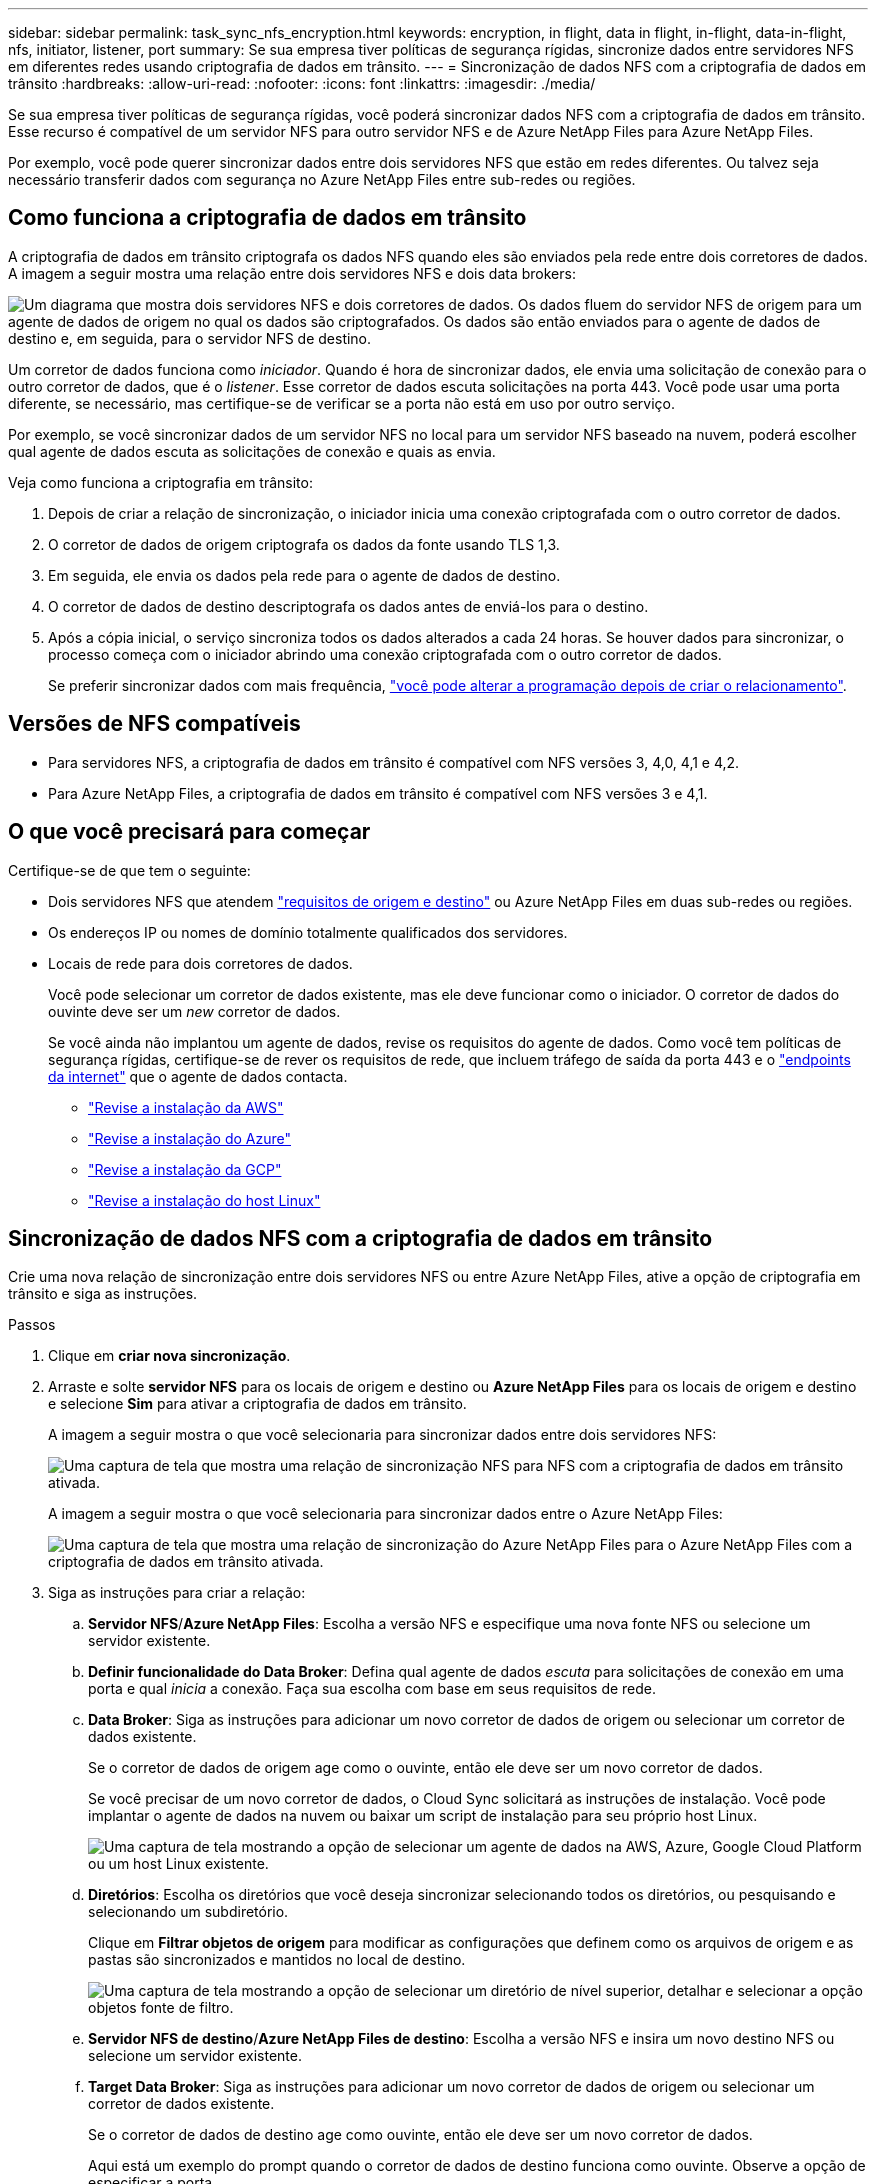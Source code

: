 ---
sidebar: sidebar 
permalink: task_sync_nfs_encryption.html 
keywords: encryption, in flight, data in flight, in-flight, data-in-flight, nfs, initiator, listener, port 
summary: Se sua empresa tiver políticas de segurança rígidas, sincronize dados entre servidores NFS em diferentes redes usando criptografia de dados em trânsito. 
---
= Sincronização de dados NFS com a criptografia de dados em trânsito
:hardbreaks:
:allow-uri-read: 
:nofooter: 
:icons: font
:linkattrs: 
:imagesdir: ./media/


Se sua empresa tiver políticas de segurança rígidas, você poderá sincronizar dados NFS com a criptografia de dados em trânsito. Esse recurso é compatível de um servidor NFS para outro servidor NFS e de Azure NetApp Files para Azure NetApp Files.

Por exemplo, você pode querer sincronizar dados entre dois servidores NFS que estão em redes diferentes. Ou talvez seja necessário transferir dados com segurança no Azure NetApp Files entre sub-redes ou regiões.



== Como funciona a criptografia de dados em trânsito

A criptografia de dados em trânsito criptografa os dados NFS quando eles são enviados pela rede entre dois corretores de dados. A imagem a seguir mostra uma relação entre dois servidores NFS e dois data brokers:

image:diagram_nfs_encryption.gif["Um diagrama que mostra dois servidores NFS e dois corretores de dados. Os dados fluem do servidor NFS de origem para um agente de dados de origem no qual os dados são criptografados. Os dados são então enviados para o agente de dados de destino e, em seguida, para o servidor NFS de destino."]

Um corretor de dados funciona como _iniciador_. Quando é hora de sincronizar dados, ele envia uma solicitação de conexão para o outro corretor de dados, que é o _listener_. Esse corretor de dados escuta solicitações na porta 443. Você pode usar uma porta diferente, se necessário, mas certifique-se de verificar se a porta não está em uso por outro serviço.

Por exemplo, se você sincronizar dados de um servidor NFS no local para um servidor NFS baseado na nuvem, poderá escolher qual agente de dados escuta as solicitações de conexão e quais as envia.

Veja como funciona a criptografia em trânsito:

. Depois de criar a relação de sincronização, o iniciador inicia uma conexão criptografada com o outro corretor de dados.
. O corretor de dados de origem criptografa os dados da fonte usando TLS 1,3.
. Em seguida, ele envia os dados pela rede para o agente de dados de destino.
. O corretor de dados de destino descriptografa os dados antes de enviá-los para o destino.
. Após a cópia inicial, o serviço sincroniza todos os dados alterados a cada 24 horas. Se houver dados para sincronizar, o processo começa com o iniciador abrindo uma conexão criptografada com o outro corretor de dados.
+
Se preferir sincronizar dados com mais frequência, link:task_sync_managing_relationships.html#changing-the-settings-for-a-sync-relationship["você pode alterar a programação depois de criar o relacionamento"].





== Versões de NFS compatíveis

* Para servidores NFS, a criptografia de dados em trânsito é compatível com NFS versões 3, 4,0, 4,1 e 4,2.
* Para Azure NetApp Files, a criptografia de dados em trânsito é compatível com NFS versões 3 e 4,1.




== O que você precisará para começar

Certifique-se de que tem o seguinte:

* Dois servidores NFS que atendem link:reference_sync_requirements.html#source-and-target-requirements["requisitos de origem e destino"] ou Azure NetApp Files em duas sub-redes ou regiões.
* Os endereços IP ou nomes de domínio totalmente qualificados dos servidores.
* Locais de rede para dois corretores de dados.
+
Você pode selecionar um corretor de dados existente, mas ele deve funcionar como o iniciador. O corretor de dados do ouvinte deve ser um _new_ corretor de dados.

+
Se você ainda não implantou um agente de dados, revise os requisitos do agente de dados. Como você tem políticas de segurança rígidas, certifique-se de rever os requisitos de rede, que incluem tráfego de saída da porta 443 e o link:reference_sync_networking.html["endpoints da internet"] que o agente de dados contacta.

+
** link:task_sync_installing_aws.html["Revise a instalação da AWS"]
** link:task_sync_installing_azure.html["Revise a instalação do Azure"]
** link:task_sync_installing_gcp.html["Revise a instalação da GCP"]
** link:task_sync_installing_linux.html["Revise a instalação do host Linux"]






== Sincronização de dados NFS com a criptografia de dados em trânsito

Crie uma nova relação de sincronização entre dois servidores NFS ou entre Azure NetApp Files, ative a opção de criptografia em trânsito e siga as instruções.

.Passos
. Clique em *criar nova sincronização*.
. Arraste e solte *servidor NFS* para os locais de origem e destino ou *Azure NetApp Files* para os locais de origem e destino e selecione *Sim* para ativar a criptografia de dados em trânsito.
+
A imagem a seguir mostra o que você selecionaria para sincronizar dados entre dois servidores NFS:

+
image:screenshot_nfs_encryption.gif["Uma captura de tela que mostra uma relação de sincronização NFS para NFS com a criptografia de dados em trânsito ativada."]

+
A imagem a seguir mostra o que você selecionaria para sincronizar dados entre o Azure NetApp Files:

+
image:screenshot_anf_encryption.gif["Uma captura de tela que mostra uma relação de sincronização do Azure NetApp Files para o Azure NetApp Files com a criptografia de dados em trânsito ativada."]

. Siga as instruções para criar a relação:
+
.. *Servidor NFS*/*Azure NetApp Files*: Escolha a versão NFS e especifique uma nova fonte NFS ou selecione um servidor existente.
.. *Definir funcionalidade do Data Broker*: Defina qual agente de dados _escuta_ para solicitações de conexão em uma porta e qual _inicia_ a conexão. Faça sua escolha com base em seus requisitos de rede.
.. *Data Broker*: Siga as instruções para adicionar um novo corretor de dados de origem ou selecionar um corretor de dados existente.
+
Se o corretor de dados de origem age como o ouvinte, então ele deve ser um novo corretor de dados.

+
Se você precisar de um novo corretor de dados, o Cloud Sync solicitará as instruções de instalação. Você pode implantar o agente de dados na nuvem ou baixar um script de instalação para seu próprio host Linux.

+
image:screenshot_create_data_broker.gif["Uma captura de tela mostrando a opção de selecionar um agente de dados na AWS, Azure, Google Cloud Platform ou um host Linux existente."]

.. *Diretórios*: Escolha os diretórios que você deseja sincronizar selecionando todos os diretórios, ou pesquisando e selecionando um subdiretório.
+
Clique em *Filtrar objetos de origem* para modificar as configurações que definem como os arquivos de origem e as pastas são sincronizados e mantidos no local de destino.

+
image:screenshot_directories.gif["Uma captura de tela mostrando a opção de selecionar um diretório de nível superior, detalhar e selecionar a opção objetos fonte de filtro."]

.. *Servidor NFS de destino*/*Azure NetApp Files de destino*: Escolha a versão NFS e insira um novo destino NFS ou selecione um servidor existente.
.. *Target Data Broker*: Siga as instruções para adicionar um novo corretor de dados de origem ou selecionar um corretor de dados existente.
+
Se o corretor de dados de destino age como ouvinte, então ele deve ser um novo corretor de dados.

+
Aqui está um exemplo do prompt quando o corretor de dados de destino funciona como ouvinte. Observe a opção de especificar a porta.

+
image:screenshot_nfs_encryption_listener.gif["Uma captura de tela mostrando a opção de especificar uma porta no corretor de dados do ouvinte."]

.. *Diretórios de destino*: Selecione um diretório de nível superior ou faça uma pesquisa para selecionar um subdiretório existente ou criar uma nova pasta dentro de uma exportação.
.. *Configurações*: Defina como os arquivos de origem e as pastas são sincronizados e mantidos no local de destino.
.. *Revisão*: Revise os detalhes da relação de sincronização e clique em *criar relacionamento*.
+
image:screenshot_nfs_encryption_review.gif["Uma captura de tela mostrando a tela de revisão. Ele mostra os servidores NFS, corretores de dados e informações de rede sobre cada um."]





.Resultado
O Cloud Sync começa a criar a nova relação de sincronização. Quando terminar, clique em *Exibir no Dashboard* para ver detalhes sobre o novo relacionamento.
